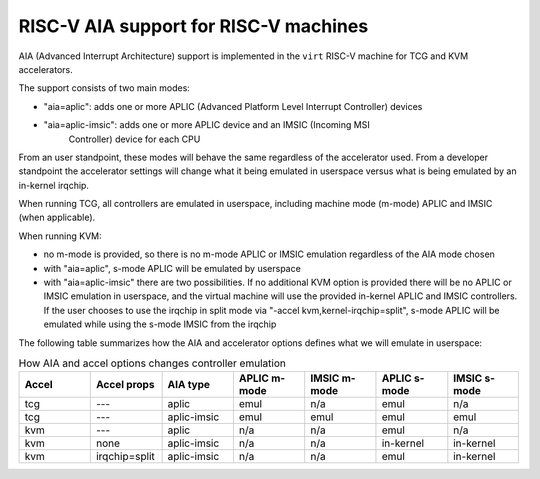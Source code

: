 .. _riscv-aia:

RISC-V AIA support for RISC-V machines
======================================

AIA (Advanced Interrupt Architecture) support is implemented in the ``virt``
RISC-V machine for TCG and KVM accelerators.

The support consists of two main modes:

- "aia=aplic": adds one or more APLIC (Advanced Platform Level Interrupt Controller)
  devices
- "aia=aplic-imsic": adds one or more APLIC device and an IMSIC (Incoming MSI
   Controller) device for each CPU

From an user standpoint, these modes will behave the same regardless of the accelerator
used.  From a developer standpoint the accelerator settings will change what it being
emulated in userspace versus what is being emulated by an in-kernel irqchip.

When running TCG, all controllers are emulated in userspace, including machine mode
(m-mode) APLIC and IMSIC (when applicable).

When running KVM:

- no m-mode is provided, so there is no m-mode APLIC or IMSIC emulation regardless of
  the AIA mode chosen
- with "aia=aplic", s-mode APLIC will be emulated by userspace
- with "aia=aplic-imsic" there are two possibilities.  If no additional KVM option
  is provided there will be no APLIC or IMSIC emulation in userspace, and the virtual
  machine will use the provided in-kernel APLIC and IMSIC controllers.  If the user
  chooses to use the irqchip in split mode via "-accel kvm,kernel-irqchip=split",
  s-mode APLIC will be emulated while using the s-mode IMSIC from the irqchip

The following table summarizes how the AIA and accelerator options defines what
we will emulate in userspace:


.. list-table:: How AIA and accel options changes controller emulation
   :widths: 25 25 25 25 25 25 25
   :header-rows: 1

   * - Accel
     - Accel props
     - AIA type
     - APLIC m-mode
     - IMSIC m-mode
     - APLIC s-mode
     - IMSIC s-mode
   * - tcg
     - ---
     - aplic
     - emul
     - n/a
     - emul
     - n/a
   * - tcg
     - ---
     - aplic-imsic
     - emul
     - emul
     - emul
     - emul
   * - kvm
     - ---
     - aplic
     - n/a
     - n/a
     - emul
     - n/a
   * - kvm
     - none
     - aplic-imsic
     - n/a
     - n/a
     - in-kernel
     - in-kernel
   * - kvm
     - irqchip=split
     - aplic-imsic
     - n/a
     - n/a
     - emul
     - in-kernel
